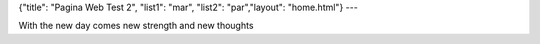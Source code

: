 {"title": "Pagina Web Test 2", "list1": "mar", "list2": "par","layout": "home.html"}
---

With the new day comes new strength and new thoughts
